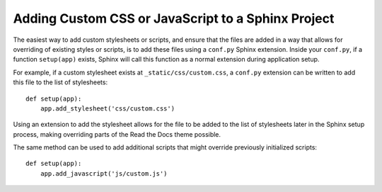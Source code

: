 Adding Custom CSS or JavaScript to a Sphinx Project
===================================================

The easiest way to add custom stylesheets or scripts, and ensure that the files
are added in a way that allows for overriding of existing styles or scripts, is
to add these files using a ``conf.py`` Sphinx extension. Inside your
``conf.py``, if a function ``setup(app)`` exists, Sphinx will call this function
as a normal extension during application setup.

For example, if a custom stylesheet exists at ``_static/css/custom.css``, a
``conf.py`` extension can be written to add this file to the list of
stylesheets::

    def setup(app):
        app.add_stylesheet('css/custom.css')

Using an extension to add the stylesheet allows for the file to be added to the
list of stylesheets later in the Sphinx setup process, making overriding parts
of the Read the Docs theme possible.

The same method can be used to add additional scripts that might override
previously initialized scripts::

    def setup(app):
        app.add_javascript('js/custom.js')
